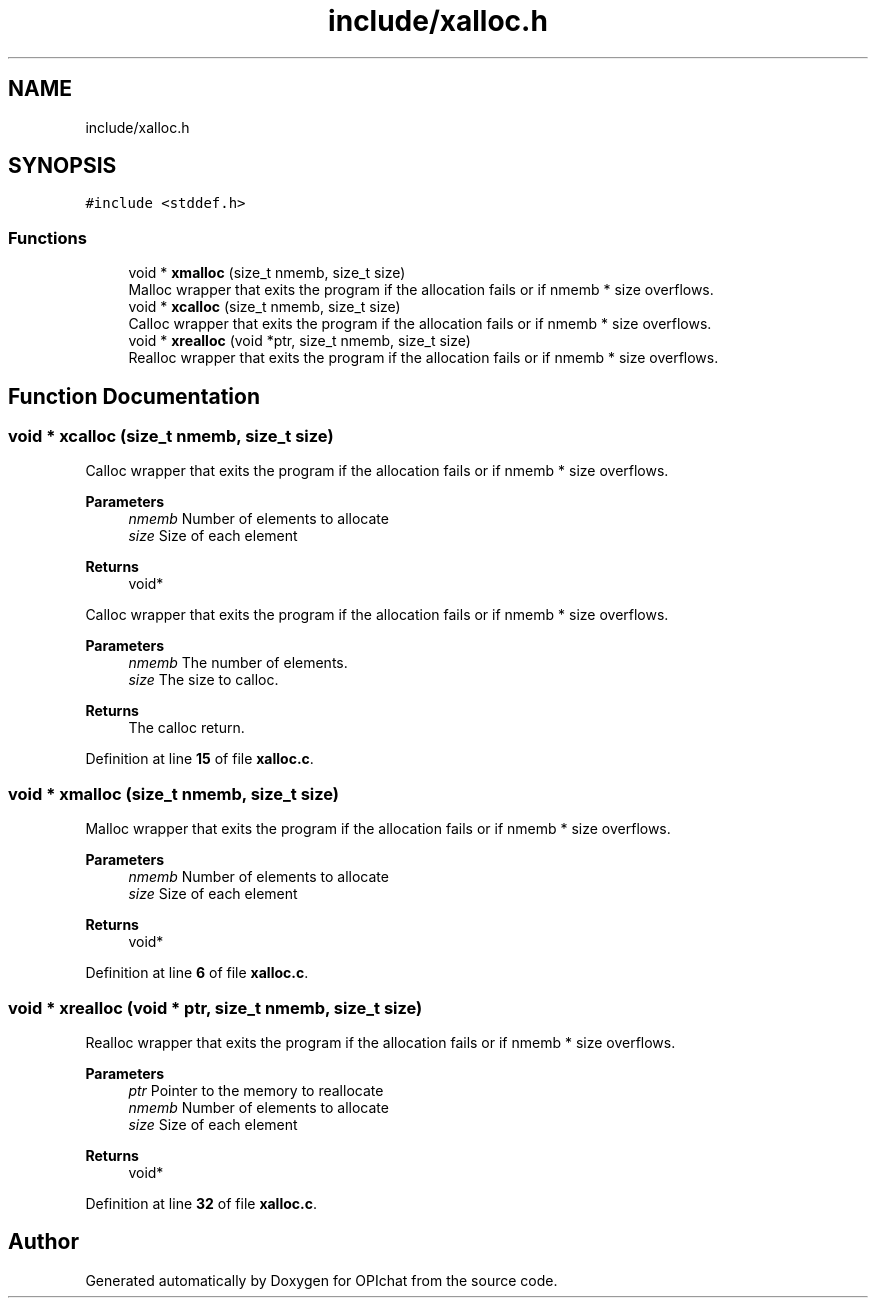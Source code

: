 .TH "include/xalloc.h" 3 "Wed Feb 9 2022" "OPIchat" \" -*- nroff -*-
.ad l
.nh
.SH NAME
include/xalloc.h
.SH SYNOPSIS
.br
.PP
\fC#include <stddef\&.h>\fP
.br

.SS "Functions"

.in +1c
.ti -1c
.RI "void * \fBxmalloc\fP (size_t nmemb, size_t size)"
.br
.RI "Malloc wrapper that exits the program if the allocation fails or if nmemb * size overflows\&. "
.ti -1c
.RI "void * \fBxcalloc\fP (size_t nmemb, size_t size)"
.br
.RI "Calloc wrapper that exits the program if the allocation fails or if nmemb * size overflows\&. "
.ti -1c
.RI "void * \fBxrealloc\fP (void *ptr, size_t nmemb, size_t size)"
.br
.RI "Realloc wrapper that exits the program if the allocation fails or if nmemb * size overflows\&. "
.in -1c
.SH "Function Documentation"
.PP 
.SS "void * xcalloc (size_t nmemb, size_t size)"

.PP
Calloc wrapper that exits the program if the allocation fails or if nmemb * size overflows\&. 
.PP
\fBParameters\fP
.RS 4
\fInmemb\fP Number of elements to allocate 
.br
\fIsize\fP Size of each element 
.RE
.PP
\fBReturns\fP
.RS 4
void*
.RE
.PP
Calloc wrapper that exits the program if the allocation fails or if nmemb * size overflows\&.
.PP
\fBParameters\fP
.RS 4
\fInmemb\fP The number of elements\&. 
.br
\fIsize\fP The size to calloc\&. 
.RE
.PP
\fBReturns\fP
.RS 4
The calloc return\&. 
.RE
.PP

.PP
Definition at line \fB15\fP of file \fBxalloc\&.c\fP\&.
.SS "void * xmalloc (size_t nmemb, size_t size)"

.PP
Malloc wrapper that exits the program if the allocation fails or if nmemb * size overflows\&. 
.PP
\fBParameters\fP
.RS 4
\fInmemb\fP Number of elements to allocate 
.br
\fIsize\fP Size of each element 
.RE
.PP
\fBReturns\fP
.RS 4
void* 
.RE
.PP

.PP
Definition at line \fB6\fP of file \fBxalloc\&.c\fP\&.
.SS "void * xrealloc (void * ptr, size_t nmemb, size_t size)"

.PP
Realloc wrapper that exits the program if the allocation fails or if nmemb * size overflows\&. 
.PP
\fBParameters\fP
.RS 4
\fIptr\fP Pointer to the memory to reallocate 
.br
\fInmemb\fP Number of elements to allocate 
.br
\fIsize\fP Size of each element 
.RE
.PP
\fBReturns\fP
.RS 4
void* 
.RE
.PP

.PP
Definition at line \fB32\fP of file \fBxalloc\&.c\fP\&.
.SH "Author"
.PP 
Generated automatically by Doxygen for OPIchat from the source code\&.
